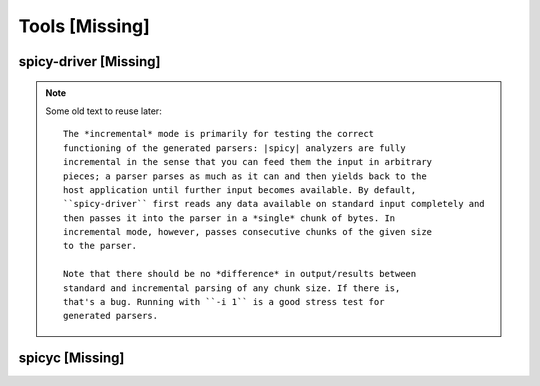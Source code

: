 
Tools [Missing]
---------------

.. _spicy_spicy-driver:

spicy-driver [Missing]
~~~~~~~~~~~~~~~~~~~~

.. _spicy_spicyc:

.. note::

    Some old text to reuse later::

        The *incremental* mode is primarily for testing the correct
        functioning of the generated parsers: |spicy| analyzers are fully
        incremental in the sense that you can feed them the input in arbitrary
        pieces; a parser parses as much as it can and then yields back to the
        host application until further input becomes available. By default,
        ``spicy-driver`` first reads any data available on standard input completely and
        then passes it into the parser in a *single* chunk of bytes. In
        incremental mode, however, passes consecutive chunks of the given size
        to the parser. 

        Note that there should be no *difference* in output/results between
        standard and incremental parsing of any chunk size. If there is,
        that's a bug. Running with ``-i 1`` is a good stress test for
        generated parsers. 

spicyc [Missing]
~~~~~~~~~~~~~~~~~~
